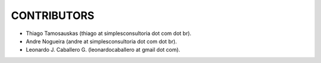 ============
CONTRIBUTORS
============

- Thiago Tamosauskas (thiago at simplesconsultoria dot com dot br).
- Andre Nogueira (andre at simplesconsultoria dot com dot br).
- Leonardo J. Caballero G. (leonardocaballero at gmail dot com).
